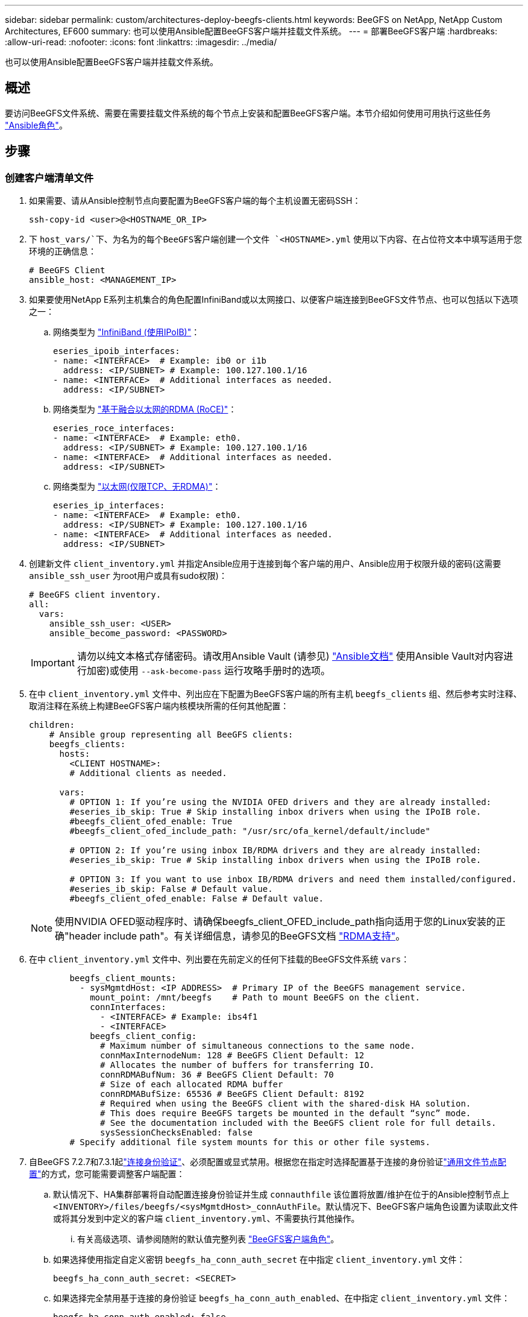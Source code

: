 ---
sidebar: sidebar 
permalink: custom/architectures-deploy-beegfs-clients.html 
keywords: BeeGFS on NetApp, NetApp Custom Architectures, EF600 
summary: 也可以使用Ansible配置BeeGFS客户端并挂载文件系统。 
---
= 部署BeeGFS客户端
:hardbreaks:
:allow-uri-read: 
:nofooter: 
:icons: font
:linkattrs: 
:imagesdir: ../media/


[role="lead"]
也可以使用Ansible配置BeeGFS客户端并挂载文件系统。



== 概述

要访问BeeGFS文件系统、需要在需要挂载文件系统的每个节点上安装和配置BeeGFS客户端。本节介绍如何使用可用执行这些任务 link:https://github.com/netappeseries/beegfs/tree/master/roles/beegfs_client["Ansible角色"^]。



== 步骤



=== 创建客户端清单文件

. 如果需要、请从Ansible控制节点向要配置为BeeGFS客户端的每个主机设置无密码SSH：
+
[source, bash]
----
ssh-copy-id <user>@<HOSTNAME_OR_IP>
----
. 下 `host_vars/`下、为名为的每个BeeGFS客户端创建一个文件 `<HOSTNAME>.yml` 使用以下内容、在占位符文本中填写适用于您环境的正确信息：
+
[source, yaml]
----
# BeeGFS Client
ansible_host: <MANAGEMENT_IP>
----
. 如果要使用NetApp E系列主机集合的角色配置InfiniBand或以太网接口、以便客户端连接到BeeGFS文件节点、也可以包括以下选项之一：
+
.. 网络类型为 link:https://github.com/netappeseries/host/tree/release-1.2.0/roles/ipoib["InfiniBand (使用IPoIB)"^]：
+
[source, yaml]
----
eseries_ipoib_interfaces:
- name: <INTERFACE>  # Example: ib0 or i1b
  address: <IP/SUBNET> # Example: 100.127.100.1/16
- name: <INTERFACE>  # Additional interfaces as needed.
  address: <IP/SUBNET>
----
.. 网络类型为 link:https://github.com/netappeseries/host/tree/release-1.2.0/roles/roce["基于融合以太网的RDMA (RoCE)"^]：
+
[source, yaml]
----
eseries_roce_interfaces:
- name: <INTERFACE>  # Example: eth0.
  address: <IP/SUBNET> # Example: 100.127.100.1/16
- name: <INTERFACE>  # Additional interfaces as needed.
  address: <IP/SUBNET>
----
.. 网络类型为 link:https://github.com/netappeseries/host/tree/release-1.2.0/roles/ip["以太网(仅限TCP、无RDMA)"^]：
+
[source, yaml]
----
eseries_ip_interfaces:
- name: <INTERFACE>  # Example: eth0.
  address: <IP/SUBNET> # Example: 100.127.100.1/16
- name: <INTERFACE>  # Additional interfaces as needed.
  address: <IP/SUBNET>
----


. 创建新文件 `client_inventory.yml` 并指定Ansible应用于连接到每个客户端的用户、Ansible应用于权限升级的密码(这需要 `ansible_ssh_user` 为root用户或具有sudo权限)：
+
[source, yaml]
----
# BeeGFS client inventory.
all:
  vars:
    ansible_ssh_user: <USER>
    ansible_become_password: <PASSWORD>
----
+

IMPORTANT: 请勿以纯文本格式存储密码。请改用Ansible Vault (请参见) link:https://docs.ansible.com/ansible/latest/user_guide/vault.html["Ansible文档"^] 使用Ansible Vault对内容进行加密)或使用 `--ask-become-pass` 运行攻略手册时的选项。

. 在中 `client_inventory.yml` 文件中、列出应在下配置为BeeGFS客户端的所有主机 `beegfs_clients` 组、然后参考实时注释、取消注释在系统上构建BeeGFS客户端内核模块所需的任何其他配置：
+
[source, yaml]
----
children:
    # Ansible group representing all BeeGFS clients:
    beegfs_clients:
      hosts:
        <CLIENT HOSTNAME>:
        # Additional clients as needed.

      vars:
        # OPTION 1: If you’re using the NVIDIA OFED drivers and they are already installed:
        #eseries_ib_skip: True # Skip installing inbox drivers when using the IPoIB role.
        #beegfs_client_ofed_enable: True
        #beegfs_client_ofed_include_path: "/usr/src/ofa_kernel/default/include"

        # OPTION 2: If you’re using inbox IB/RDMA drivers and they are already installed:
        #eseries_ib_skip: True # Skip installing inbox drivers when using the IPoIB role.

        # OPTION 3: If you want to use inbox IB/RDMA drivers and need them installed/configured.
        #eseries_ib_skip: False # Default value.
        #beegfs_client_ofed_enable: False # Default value.
----
+

NOTE: 使用NVIDIA OFED驱动程序时、请确保beegfs_client_OFED_include_path指向适用于您的Linux安装的正确"header include path"。有关详细信息，请参见的BeeGFS文档 link:https://doc.beegfs.io/latest/advanced_topics/rdma_support.html["RDMA支持"^]。

. 在中 `client_inventory.yml` 文件中、列出要在先前定义的任何下挂载的BeeGFS文件系统 `vars`：
+
[source, yaml]
----
        beegfs_client_mounts:
          - sysMgmtdHost: <IP ADDRESS>  # Primary IP of the BeeGFS management service.
            mount_point: /mnt/beegfs    # Path to mount BeeGFS on the client.
            connInterfaces:
              - <INTERFACE> # Example: ibs4f1
              - <INTERFACE>
            beegfs_client_config:
              # Maximum number of simultaneous connections to the same node.
              connMaxInternodeNum: 128 # BeeGFS Client Default: 12
              # Allocates the number of buffers for transferring IO.
              connRDMABufNum: 36 # BeeGFS Client Default: 70
              # Size of each allocated RDMA buffer
              connRDMABufSize: 65536 # BeeGFS Client Default: 8192
              # Required when using the BeeGFS client with the shared-disk HA solution.
              # This does require BeeGFS targets be mounted in the default “sync” mode.
              # See the documentation included with the BeeGFS client role for full details.
              sysSessionChecksEnabled: false
        # Specify additional file system mounts for this or other file systems.
----
. 自BeeGFS 7.2.7和7.3.1起link:https://doc.beegfs.io/latest/advanced_topics/authentication.html["连接身份验证"^]、必须配置或显式禁用。根据您在指定时选择配置基于连接的身份验证link:architectures-inventory-common-file-node-configuration.html["通用文件节点配置"^]的方式，您可能需要调整客户端配置：
+
.. 默认情况下、HA集群部署将自动配置连接身份验证并生成 `connauthfile` 该位置将放置/维护在位于的Ansible控制节点上 `<INVENTORY>/files/beegfs/<sysMgmtdHost>_connAuthFile`。默认情况下、BeeGFS客户端角色设置为读取此文件或将其分发到中定义的客户端 `client_inventory.yml`、不需要执行其他操作。
+
... 有关高级选项、请参阅随附的默认值完整列表 link:https://github.com/netappeseries/beegfs/blob/release-3.1.0/roles/beegfs_client/defaults/main.yml#L32["BeeGFS客户端角色"^]。


.. 如果选择使用指定自定义密钥 `beegfs_ha_conn_auth_secret` 在中指定 `client_inventory.yml` 文件：
+
[source, yaml]
----
beegfs_ha_conn_auth_secret: <SECRET>
----
.. 如果选择完全禁用基于连接的身份验证 `beegfs_ha_conn_auth_enabled`、在中指定 `client_inventory.yml` 文件：
+
[source, yaml]
----
beegfs_ha_conn_auth_enabled: false
----




有关支持的参数的完整列表和其他详细信息、请参见 link:https://github.com/netappeseries/beegfs/tree/master/roles/beegfs_client["完整的BeeGFS客户端文档"^]。有关客户端清单的完整示例、请单击 link:https://github.com/netappeseries/beegfs/blob/master/getting_started/beegfs_on_netapp/gen2/client_inventory.yml["此处"^]。



=== 创建BeeGFS客户端攻略手册文件

. 创建新文件 `client_playbook.yml`
+
[source, yaml]
----
# BeeGFS client playbook.
- hosts: beegfs_clients
  any_errors_fatal: true
  gather_facts: true
  collections:
    - netapp_eseries.beegfs
    - netapp_eseries.host
  tasks:
----
. 可选：如果要使用NetApp E系列主机集合的角色配置客户端连接到BeeGFS文件系统的接口、请导入与要配置的接口类型对应的角色：
+
.. 如果您使用的是使用InfiniBand (IPoIB)：
+
[source, yaml]
----
    - name: Ensure IPoIB is configured
      import_role:
        name: ipoib
----
.. 如果您使用的是基于融合以太网的RDMA (RoCE)：
+
[source, yaml]
----
    - name: Ensure IPoIB is configured
      import_role:
        name: roce
----
.. 如果您使用的是以太网(仅限TCP、无RDMA)：
+
[source, yaml]
----
    - name: Ensure IPoIB is configured
      import_role:
        name: ip
----


. 最后、导入BeeGFS客户端角色以安装客户端软件并设置文件系统挂载：
+
[source, yaml]
----
    # REQUIRED: Install the BeeGFS client and mount the BeeGFS file system.
    - name: Verify the BeeGFS clients are configured.
      import_role:
        name: beegfs_client
----


有关客户端攻略手册的完整示例、请单击 link:https://github.com/netappeseries/beegfs/blob/master/getting_started/beegfs_on_netapp/gen2/client_playbook.yml["此处"^]。



=== 运行BeeGFS客户端攻略手册

要安装/构建客户端并挂载BeeGFS、请运行以下命令：

[source, bash]
----
ansible-playbook -i client_inventory.yml client_playbook.yml
----